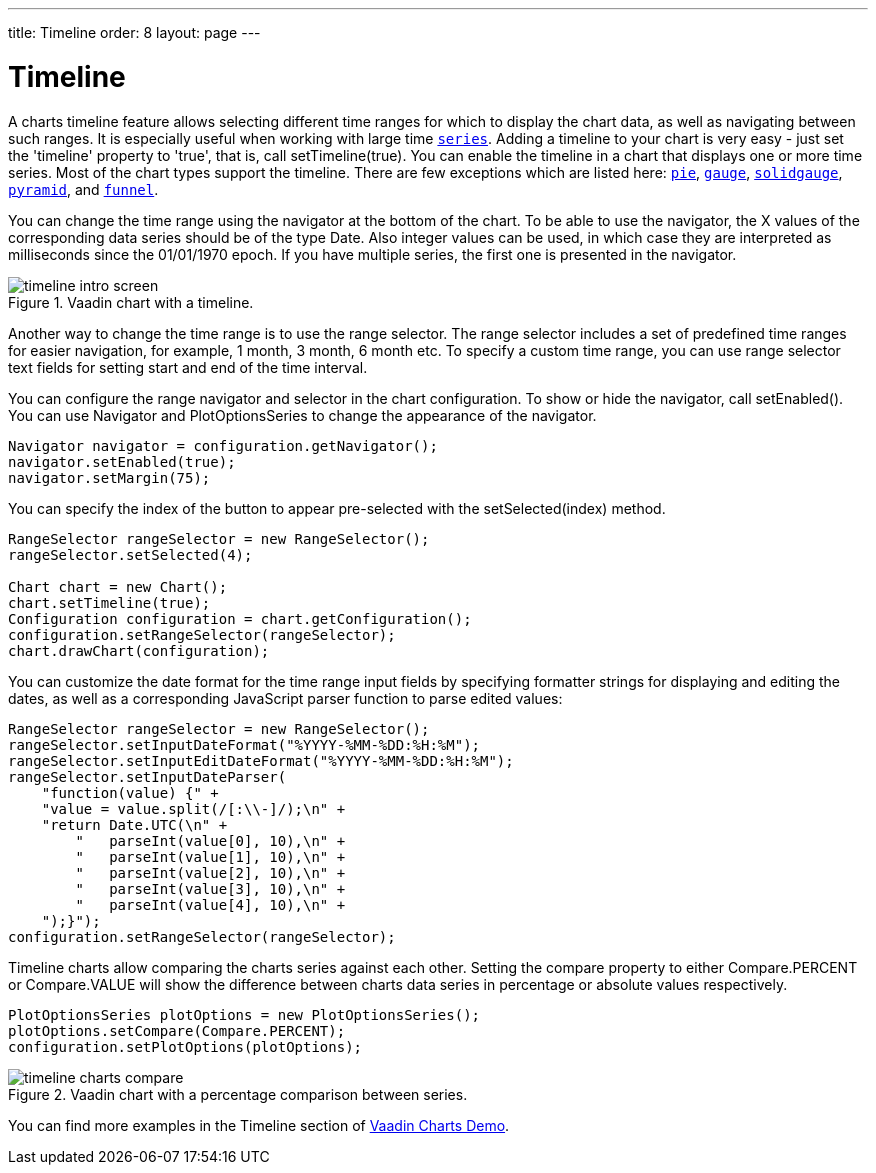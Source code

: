 ---
title: Timeline
order: 8
layout: page
---

[[charts.timeline]]
= Timeline

A charts timeline feature allows selecting different time ranges for which to display the chart data,
as well as navigating between such ranges. It is especially useful when working with large time
<<dummy/../../../charts/java-api/charts-basic-use#charts.basic-use.data, `series`>>.
Adding a timeline to your chart is very easy - just set the 'timeline' property to 'true',
that is, call [methodname]#setTimeline(true)#.
You can enable the timeline in a chart that displays one or more time series.
Most of the chart types support the timeline.
There are few exceptions which are listed here:
<<charts-charttypes#charts.charttypes.pie, `pie`>>,
<<charts-charttypes#charts.charttypes.gauge, `gauge`>>,
<<charts-charttypes#charts.charttypes.solidgauge, `solidgauge`>>,
<<charts-charttypes#charts.charttypes.funnel, `pyramid`>>, and
<<charts-charttypes#charts.charttypes.funnel, `funnel`>>.

You can change the time range using the navigator at the bottom of the chart.
To be able to use the navigator, the X values of the corresponding data series should be of the type [classname]#Date#.
Also integer values can be used, in which case they are interpreted as milliseconds since the 01/01/1970 epoch.
If you have multiple series, the first one is presented in the navigator.

[[figure.charts.timeline.timeline-intro]]
.Vaadin chart with a timeline.
image::img/timeline_intro_screen.png[]

Another way to change the time range is to use the range selector. The range selector includes
a set of predefined time ranges for easier navigation, for example, 1 month, 3 month, 6 month etc. To specify a custom time range, you can
use range selector text fields for setting start and end of the time interval.

You can configure the range navigator and selector in the chart configuration.
To show or hide the navigator, call [methodname]#setEnabled()#. You can use [classname]#Navigator# and
[classname]#PlotOptionsSeries# to change the appearance of the navigator.
[source, java]
----
Navigator navigator = configuration.getNavigator();
navigator.setEnabled(true);
navigator.setMargin(75);
----

You can specify the index of the button to appear pre-selected with the [methodname]#setSelected(index)# method.

[source, java]
----
RangeSelector rangeSelector = new RangeSelector();
rangeSelector.setSelected(4);

Chart chart = new Chart();
chart.setTimeline(true);
Configuration configuration = chart.getConfiguration();
configuration.setRangeSelector(rangeSelector);
chart.drawChart(configuration);
----
You can customize the date format for the time range input fields by specifying formatter strings
for displaying and editing the dates, as well as a corresponding JavaScript parser
function to parse edited values:

[source, java]
----
RangeSelector rangeSelector = new RangeSelector();
rangeSelector.setInputDateFormat("%YYYY-%MM-%DD:%H:%M");
rangeSelector.setInputEditDateFormat("%YYYY-%MM-%DD:%H:%M");
rangeSelector.setInputDateParser(
    "function(value) {" +
    "value = value.split(/[:\\-]/);\n" +
    "return Date.UTC(\n" +
        "   parseInt(value[0], 10),\n" +
        "   parseInt(value[1], 10),\n" +
        "   parseInt(value[2], 10),\n" +
        "   parseInt(value[3], 10),\n" +
        "   parseInt(value[4], 10),\n" +
    ");}");
configuration.setRangeSelector(rangeSelector);
----
Timeline charts allow comparing the charts series against each other.
Setting the compare property to either [constant]#Compare.PERCENT# or [constant]#Compare.VALUE# will show the difference between
charts data series in percentage or absolute values respectively.
[source, java]
----
PlotOptionsSeries plotOptions = new PlotOptionsSeries();
plotOptions.setCompare(Compare.PERCENT);
configuration.setPlotOptions(plotOptions);
----
[[figure.charts.timeline.timeline-compare]]
.Vaadin chart with a percentage comparison between series.
image::img/timeline_charts_compare.png[]

You can find more examples in the Timeline section of
https://vaadin-charts-flow.app.fi/CompareMultipleSeries[Vaadin Charts Demo].
